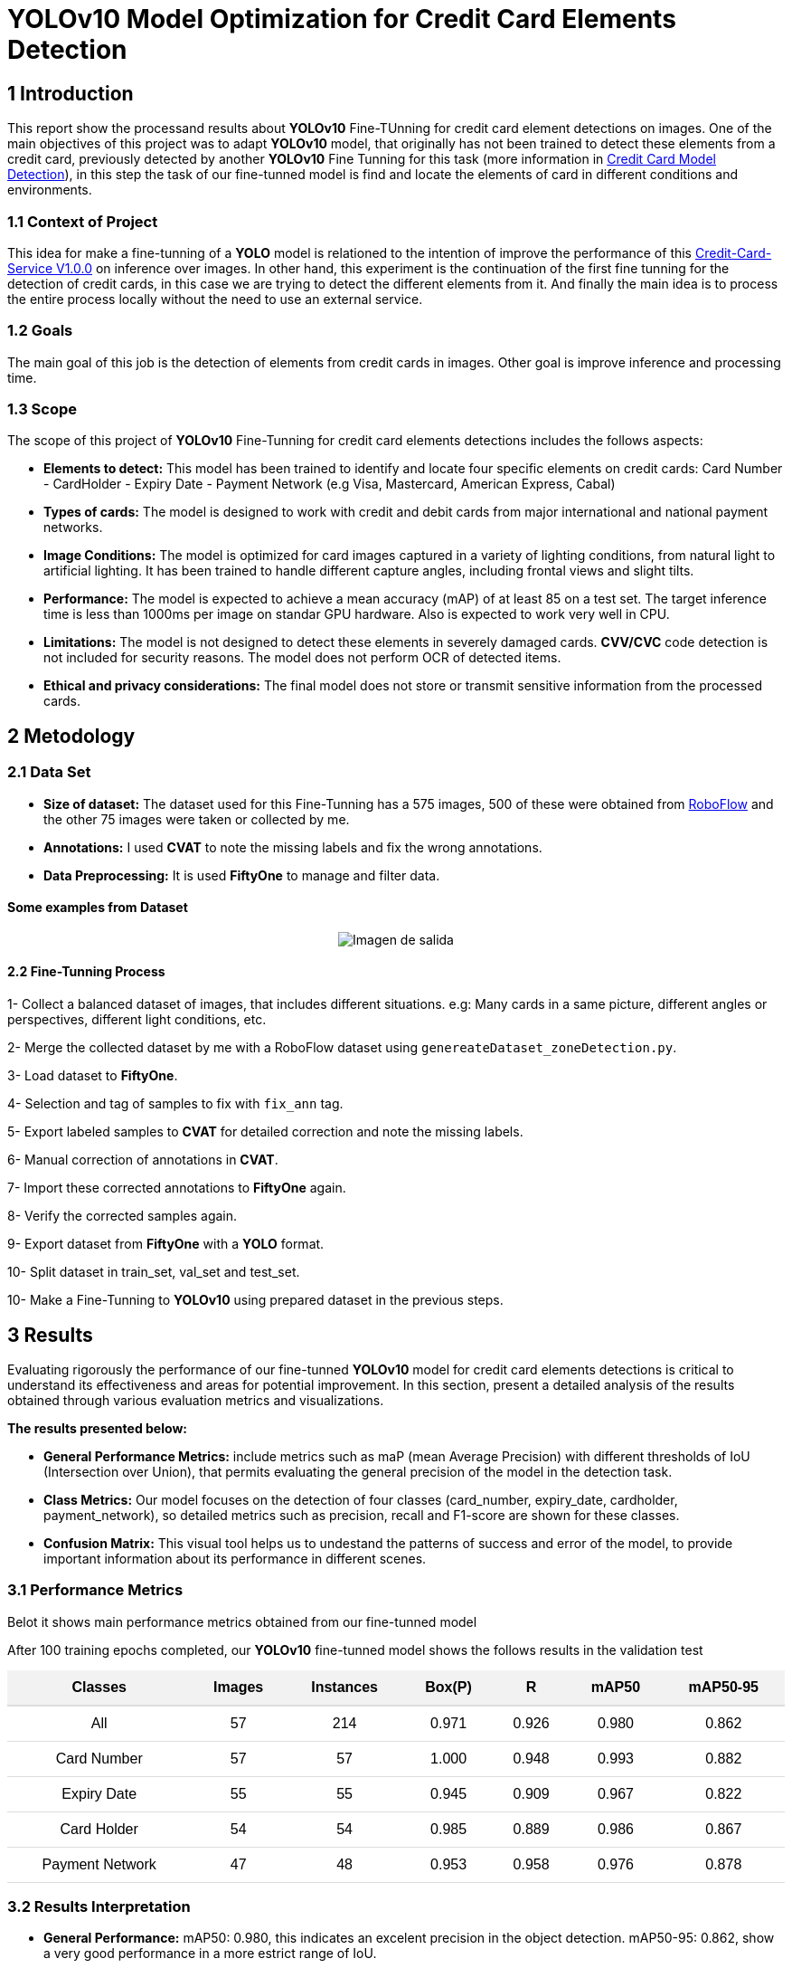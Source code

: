 = **YOLOv10 Model Optimization for Credit Card Elements Detection**

== **1 Introduction**
This report show the processand results about **YOLOv10** Fine-TUnning for credit card element detections on images.
One of the main objectives of this project was to adapt **YOLOv10** model, that originally has not been trained to detect these elements from a credit card, previously detected by another **YOLOv10** Fine Tunning for this task (more information in link:https://github.com/nahueltabasso/yolo-fine-tunning/blob/main/docs/REPORT.adoc[Credit Card Model Detection]), in this step the task of our fine-tunned model is find and locate the elements of card in different conditions and environments.

=== **1.1 Context of Project**
This idea for make a fine-tunning of a **YOLO** model is relationed to the intention of improve the performance of this link:https://github.com/nahueltabasso/credit-card-service[Credit-Card-Service V1.0.0] on inference over images.
In other hand, this experiment is the continuation of the first fine tunning for the detection of credit cards, in this case we are trying to detect the different elements from it.
And finally the main idea is to process the entire process locally without the need to use an external service.

=== **1.2 Goals**
The main goal of this job is the detection of elements from credit cards in images.
Other goal is improve inference and processing time.

=== **1.3 Scope**

The scope of this project of **YOLOv10** Fine-Tunning for credit card elements detections includes the follows aspects:

* **Elements to detect:** This model has been trained to identify and locate four specific elements on credit cards: Card Number - CardHolder - Expiry Date - Payment Network (e.g Visa, Mastercard, American Express, Cabal)

* **Types of cards:** The model is designed to work with credit and debit cards from major international and national payment networks.

* **Image Conditions:** The model is optimized for card images captured in a variety of lighting conditions, from natural light to artificial lighting. It has been trained to handle different capture angles, including frontal views and slight tilts.

* **Performance:** The model is expected to achieve a mean accuracy (mAP) of at least 85 on a test set. The target inference time is less than 1000ms per image on standar GPU hardware. Also is expected to work very well in CPU.

* **Limitations:** The model is not designed to detect these elements in severely damaged cards. **CVV/CVC** code detection is not included for security reasons. The model does not perform OCR of detected items.

* **Ethical and privacy considerations:** The final model does not store or transmit sensitive information from the processed cards. 

== **2 Metodology**

=== **2.1 Data Set**

* **Size of dataset:** The dataset used for this Fine-Tunning has a 575 images, 500 of these were obtained from link:https://universe.roboflow.com/osr/credit_card_row[RoboFlow] and the other 75 images were taken or collected by me.

* **Annotations:** I used **CVAT** to note the missing labels and fix the wrong annotations.

* **Data Preprocessing:** It is used **FiftyOne** to manage and filter data.

==== **Some examples from Dataset**
[horizontal]
++++
<div style="display: flex; justify-content: center; align-items: center; width: 100%">
    <img src="samples.png" alt="Imagen de salida">
</div>
++++

==== **2.2 Fine-Tunning Process**

1- Collect a balanced dataset of images, that includes different situations. e.g: Many cards in a same picture, different angles or perspectives, different light conditions, etc. 

2- Merge the collected dataset by me with a RoboFlow dataset using `genereateDataset_zoneDetection.py`.

3- Load dataset to **FiftyOne**.

4- Selection and tag of samples to fix with `fix_ann` tag.

5- Export labeled samples to **CVAT** for detailed correction and note the missing labels.

6- Manual correction of annotations in **CVAT**.

7- Import these corrected annotations to **FiftyOne** again.

8- Verify the corrected samples again.

9- Export dataset from **FiftyOne** with a **YOLO** format.

10- Split dataset in train_set, val_set and test_set.

10- Make a Fine-Tunning to **YOLOv10** using prepared dataset in the previous steps.

== **3 Results**

Evaluating rigorously the performance of our fine-tunned **YOLOv10** model for credit card elements detections is critical to understand its effectiveness and areas for potential improvement. In this section, present a detailed analysis of the results obtained through various evaluation metrics and visualizations.

**The results presented below:**

* **General Performance Metrics:** include metrics such as maP (mean Average Precision) with different thresholds of IoU (Intersection over Union), that permits evaluating the general precision of the model in the detection task.

* **Class Metrics:** Our model focuses on the detection of four classes (card_number, expiry_date, cardholder, payment_network), so detailed metrics such as precision, recall and F1-score are shown for these classes.

* **Confusion Matrix:** This visual tool helps us to undestand the patterns of success and error of the model, to provide important information about its performance in different scenes.

=== **3.1 Performance Metrics**

Belot it shows main performance metrics obtained from our fine-tunned model

After 100 training epochs completed, our **YOLOv10** fine-tunned model shows the follows results in  the validation test

++++
<table style="width: 100%; border-collapse: collapse; text-align: center; font-family: Arial, sans-serif;">
  <thead>
    <tr style="background-color: #f2f2f2; font-weight: bold;">
      <th style="padding: 10px; border-bottom: 2px solid #ddd;">Classes</th>
      <th style="padding: 10px; border-bottom: 2px solid #ddd;">Images</th>
      <th style="padding: 10px; border-bottom: 2px solid #ddd;">Instances</th>
      <th style="padding: 10px; border-bottom: 2px solid #ddd;">Box(P)</th>
      <th style="padding: 10px; border-bottom: 2px solid #ddd;">R</th>
      <th style="padding: 10px; border-bottom: 2px solid #ddd;">mAP50</th>
      <th style="padding: 10px; border-bottom: 2px solid #ddd;">mAP50-95</th>
    </tr>
  </thead>
  <tbody>
    <tr>
      <td style="padding: 10px; border-bottom: 1px solid #ddd;">All</td>
      <td style="padding: 10px; border-bottom: 1px solid #ddd;">57</td>
      <td style="padding: 10px; border-bottom: 1px solid #ddd;">214</td>
      <td style="padding: 10px; border-bottom: 1px solid #ddd;">0.971</td>
      <td style="padding: 10px; border-bottom: 1px solid #ddd;">0.926</td>
      <td style="padding: 10px; border-bottom: 1px solid #ddd;">0.980</td>
      <td style="padding: 10px; border-bottom: 1px solid #ddd;">0.862</td>
    </tr>
    <tr>
      <td style="padding: 10px; border-bottom: 1px solid #ddd;">Card Number</td>
      <td style="padding: 10px; border-bottom: 1px solid #ddd;">57</td>
      <td style="padding: 10px; border-bottom: 1px solid #ddd;">57</td>
      <td style="padding: 10px; border-bottom: 1px solid #ddd;">1.000</td>
      <td style="padding: 10px; border-bottom: 1px solid #ddd;">0.948</td>
      <td style="padding: 10px; border-bottom: 1px solid #ddd;">0.993</td>
      <td style="padding: 10px; border-bottom: 1px solid #ddd;">0.882</td>
    </tr>
    <tr>
      <td style="padding: 10px; border-bottom: 1px solid #ddd;">Expiry Date</td>
      <td style="padding: 10px; border-bottom: 1px solid #ddd;">55</td>
      <td style="padding: 10px; border-bottom: 1px solid #ddd;">55</td>
      <td style="padding: 10px; border-bottom: 1px solid #ddd;">0.945</td>
      <td style="padding: 10px; border-bottom: 1px solid #ddd;">0.909</td>
      <td style="padding: 10px; border-bottom: 1px solid #ddd;">0.967</td>
      <td style="padding: 10px; border-bottom: 1px solid #ddd;">0.822</td>
    </tr>
    <tr>
      <td style="padding: 10px; border-bottom: 1px solid #ddd;">Card Holder</td>
      <td style="padding: 10px; border-bottom: 1px solid #ddd;">54</td>
      <td style="padding: 10px; border-bottom: 1px solid #ddd;">54</td>
      <td style="padding: 10px; border-bottom: 1px solid #ddd;">0.985</td>
      <td style="padding: 10px; border-bottom: 1px solid #ddd;">0.889</td>
      <td style="padding: 10px; border-bottom: 1px solid #ddd;">0.986</td>
      <td style="padding: 10px; border-bottom: 1px solid #ddd;">0.867</td>
    </tr>
    <tr>
      <td style="padding: 10px; border-bottom: 1px solid #ddd;">Payment Network</td>
      <td style="padding: 10px; border-bottom: 1px solid #ddd;">47</td>
      <td style="padding: 10px; border-bottom: 1px solid #ddd;">48</td>
      <td style="padding: 10px; border-bottom: 1px solid #ddd;">0.953</td>
      <td style="padding: 10px; border-bottom: 1px solid #ddd;">0.958</td>
      <td style="padding: 10px; border-bottom: 1px solid #ddd;">0.976</td>
      <td style="padding: 10px; border-bottom: 1px solid #ddd;">0.878</td>
    </tr>
  </tbody>
</table>
++++

=== **3.2 Results Interpretation**

* **General Performance:** mAP50: 0.980, this indicates an excelent precision in the object detection. mAP50-95: 0.862, show a very good performance in a more estrict range of IoU.

* **Performance by class:** The `Card Number` class shows the best performance with a mAP50 equal to 0.993. The `Expiration Date` class has the lowest mAP50 (0.822), suggesting that this item is the most difficult to detect with high accuracy.

* **Precision and Recall:** The general precision (Box(P)) is very high (0.971), indicating a few false positives.  The recall is 0.926 and shows that our model detects the vast majority of the elements present.

=== **3.3 Precision-Confidence interpretation**

++++
<div class="matrix">
    <div style="display: flex; justify-content: center; align-items: center; width: 100%">
        <img src="P_curve.png" alt="Imagen de salida">
    </div>
</div>
++++

The curve of confidence or precision shows how model accuracy varies with different confidence levels.

**Some interpretations**

* All classes show a increasing trend, indicating that the accuracy improve with high confidence levels.
* The classes `Card Number` and `Cardholder` have perfect accuracy faster than the other classes.
* `Expiry Date` show the lowest curve, suggesting that is the more difficult element to predict with a high accuracy.

=== **3.4 Recall-Confidence interpretation**

++++
<div class="matrix">
    <div style="display: flex; justify-content: center; align-items: center; width: 100%">
        <img src="R_curve.png" alt="Imagen de salida">
    </div>
</div>
++++

* All classes remain a high recall (near to 1) until a confidence level of 0.6
* `Card Number` class shows the best performance, remain a high recall use with high confidence levels.
* `Expiry Date` class is the most challeging, with a steeper decline in recall as confidence increase.

=== **3.4 F1-Score interpretation**

++++
<div class="matrix">
    <div style="display: flex; justify-content: center; align-items: center; width: 100%">
        <img src="F1_curve.png" alt="Imagen de salida">
    </div>
</div>
++++

This curve shows the balance between precision and recall at different confidence levels.

* All classes reach their maximun F1-Score in the confidence range of 0.4 to 0.6.
* `Card Number` class remains its F1-Score higher in a wider range of confidence 
levels.
* `Expiry Date` shows the steepest drop in F1-score at higher confidence levels, consistent with previous observations.
*  The model reachesa maximun F1-Score of 0.95 for all classes with a threshold of confidence aproximally of 0.5, suggesting a good balance between precision and recall.

=== **3.5 Confusion Matrix**

++++
<div class="matrix">
    <div style="display: flex; justify-content: center; align-items: center; width: 100%">
        <img src="confusion_matrix.png" alt="Imagen de salida">
    </div>
</div>
++++

* The main diagonal shows a high number of correct predictions for all classes, indicating good overall performance.
* `Card Number` has the most quantity of correct predictions and any confusion with other class.
* `Espiry Date` shows the most number of false positives, consistent with its slightly lower performance in other metrics.
* There are a few quantity of confusion between classes and background, suggesting that the model occasionally can not detect the elements or detect false positives.

=== **3.6 Inference Speed**
The model shows an efficient perfomance on speed terms:

* **Pre-Processing:** 0.1ms per image
* **Inference:** 2.0ms per image
* **Post-Processing:** 0.1ms per image

**Total time:** 2.2ms, this allow processing aproximally 454 images per second.

=== **3.7 Model Summary**

* **Archirecture:** YOLOv10n
* **Layers:** 285
* **Parameters:** 2.695.976
* **GFLOPs:** 8.2

=== **3.8 Example of Validation Batch**

[cols="2*a", frame=none, grid=none]
|===
|.Labels
image::val_batch0_labels.jpg[Labels, 400, 200]
|.Predictions
image::val_batch0_pred.jpg[Predictions, 400, 200]
|===

== **4 Conclusions and future work**

* **General Perfomance:** The model shows an excellent performance in all metrics,
with a high precision, recall and F1-Score for all classes.
* **Card Number Detection:** Is the element with best performance, showing a high precision and recal in all confidence levels.
* **Expiry Date Detection:** is the element more difficult to work, with slightly lower performance in all metrics. This could be due to variability in date formats or lower visibility of this element on some cards. 
* **Precision-Recall Balance:** The model reaches a good balance between precision and recall, with a maximun F1-Score of 0.95 for all classes.
* **Robustness:** The confusion matrix shows that the model rarely confuses classes with each other, indicating a good ability to distinguish between different card elements.

These metrics and graphics confirm a hihg performance of **YOLOv10** fine-tunned model for the credit/debit card elements detection. However shows some area for a potential improvement, particulary in the expiry date detection.

=== **4.1 Improvement areas**

* Improve the detections of expiry date element in credit cards.
* Experiment with different Data Augmentation techniques.

== **5 References**

1. link:https://docs.ultralytics.com/es/models/yolov10/[YOLOv10]
2. link:https://docs.voxel51.com/api/fiftyone.html[FiftyOne]
3. link:https://www.cvat.ai/[CVAT]